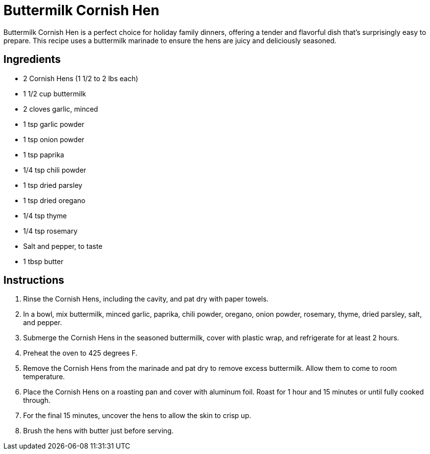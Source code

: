 = Buttermilk Cornish Hen
Buttermilk Cornish Hen is a perfect choice for holiday family dinners, offering a tender and flavorful dish that's surprisingly easy to prepare. This recipe uses a buttermilk marinade to ensure the hens are juicy and deliciously seasoned.

== Ingredients
* 2 Cornish Hens (1 1/2 to 2 lbs each)
* 1 1/2 cup buttermilk
* 2 cloves garlic, minced
* 1 tsp garlic powder
* 1 tsp onion powder
* 1 tsp paprika
* 1/4 tsp chili powder
* 1 tsp dried parsley
* 1 tsp dried oregano
* 1/4 tsp thyme
* 1/4 tsp rosemary
* Salt and pepper, to taste
* 1 tbsp butter

== Instructions
. Rinse the Cornish Hens, including the cavity, and pat dry with paper towels.
. In a bowl, mix buttermilk, minced garlic, paprika, chili powder, oregano, onion powder, rosemary, thyme, dried parsley, salt, and pepper.
. Submerge the Cornish Hens in the seasoned buttermilk, cover with plastic wrap, and refrigerate for at least 2 hours.
. Preheat the oven to 425 degrees F.
. Remove the Cornish Hens from the marinade and pat dry to remove excess buttermilk. Allow them to come to room temperature.
. Place the Cornish Hens on a roasting pan and cover with aluminum foil. Roast for 1 hour and 15 minutes or until fully cooked through.
. For the final 15 minutes, uncover the hens to allow the skin to crisp up.
. Brush the hens with butter just before serving.
